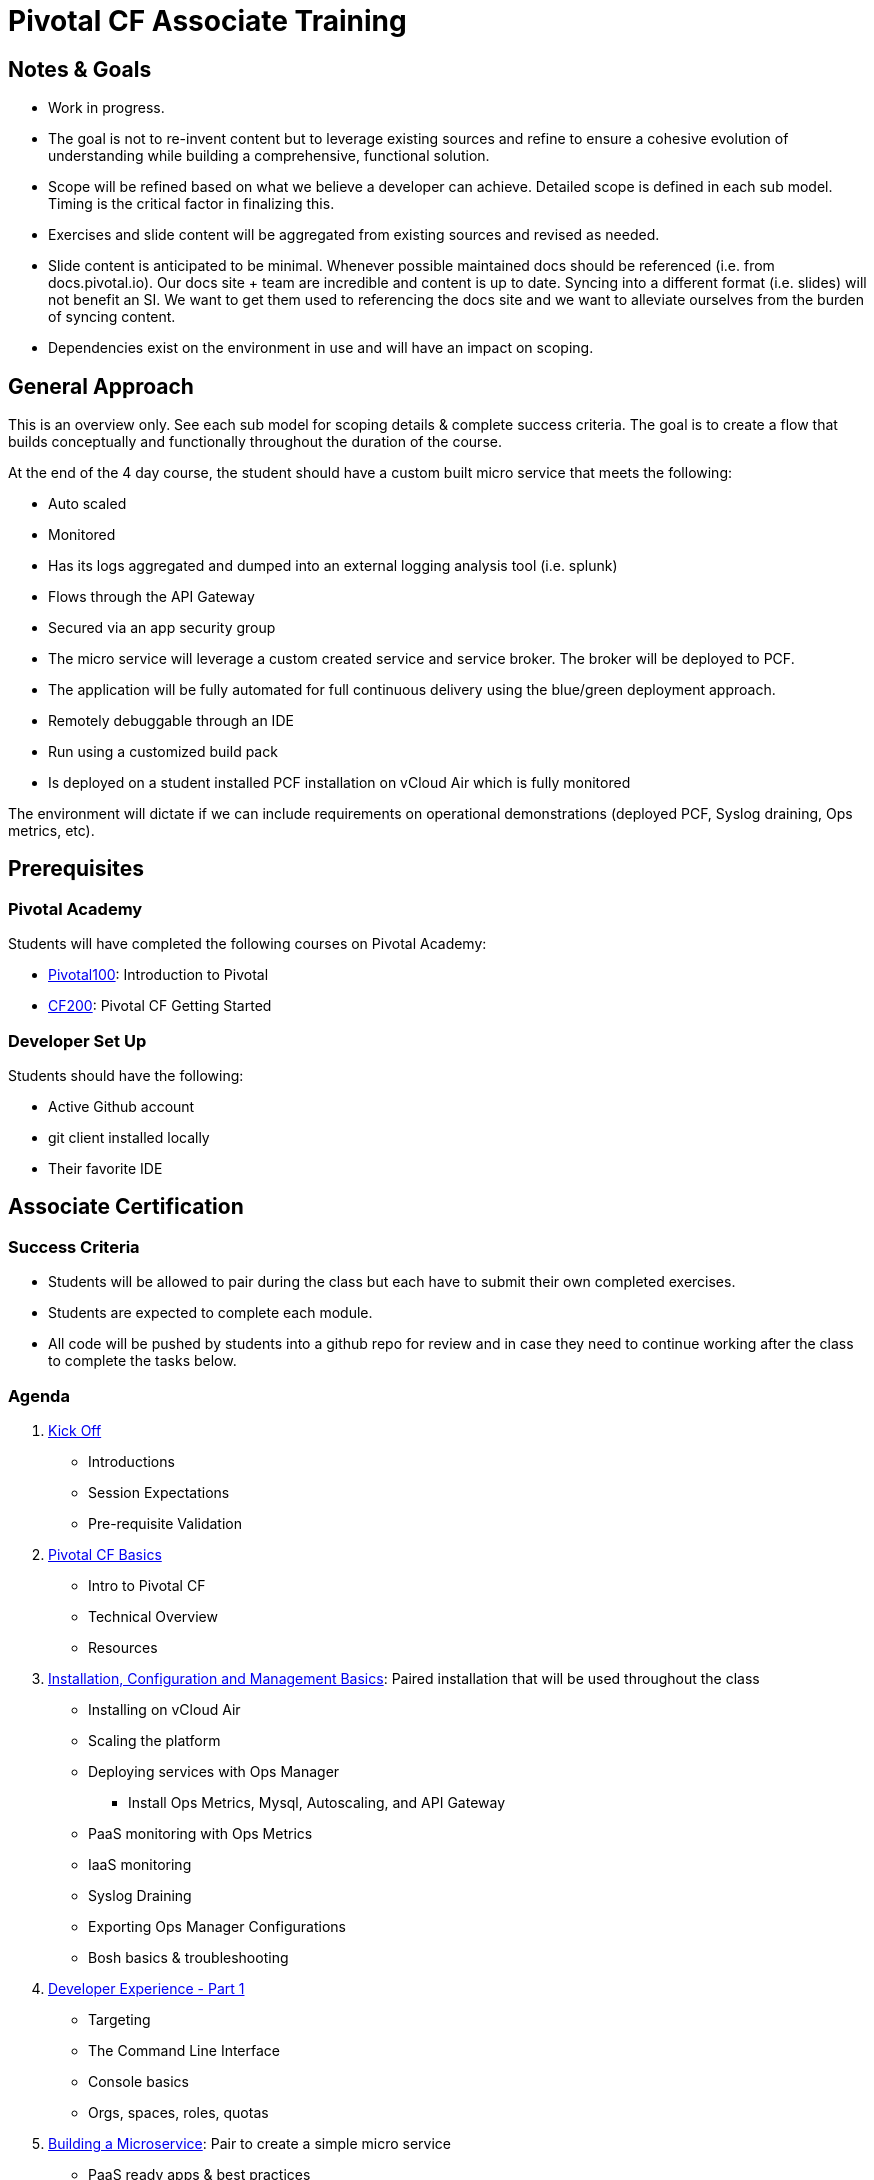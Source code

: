 :icons: font

= Pivotal CF Associate Training

== Notes & Goals

* Work in progress.

* The goal is not to re-invent content but to leverage existing sources and refine to ensure a cohesive evolution of understanding while building a comprehensive, functional solution.

* Scope will be refined based on what we believe a developer can achieve.  Detailed scope is defined in each sub model.  Timing is the critical factor in finalizing this.

* Exercises and slide content will be aggregated from existing sources and revised as needed.

* Slide content is anticipated to be minimal.  Whenever possible maintained docs should be referenced (i.e. from docs.pivotal.io).  Our docs site + team are incredible and content is up to date.  Syncing into a different format (i.e. slides) will not benefit an SI.  We want to get them used to referencing the docs site and we want to alleviate ourselves from the burden of syncing content.

* Dependencies exist on the environment in use and will have an impact on scoping.

== General Approach

This is an overview only.  See each sub model for scoping details & complete success criteria.  The goal is to create a flow that builds conceptually and functionally throughout the duration of the course.

At the end of the 4 day course, the student should have a custom built micro service that meets the following:

* Auto scaled
* Monitored
* Has its logs aggregated and dumped into an external logging analysis tool (i.e. splunk)
* Flows through the API Gateway
* Secured via an app security group
* The micro service will leverage a custom created service and service broker.  The broker will be deployed to PCF.
* The application will be fully automated for full continuous delivery using the blue/green deployment approach.
* Remotely debuggable through an IDE
* Run using a customized build pack
* Is deployed on a student installed PCF installation on vCloud Air which is fully monitored

The environment will dictate if we can include requirements on operational demonstrations (deployed PCF, Syslog draining, Ops metrics, etc).

== Prerequisites

=== Pivotal Academy

Students will have completed the following courses on Pivotal Academy:

* link:https://pivotalpartners.biglms.com/courses/Partners/Pivotal100/VWN/about[Pivotal100]: Introduction to Pivotal
* link:https://pivotalpartners.biglms.com/courses/PivotalU/CF200/VWZP/about[CF200]: Pivotal CF Getting Started

=== Developer Set Up

Students should have the following:

* Active Github account
* git client installed locally
* Their favorite IDE

== Associate Certification

=== Success Criteria

* Students will be allowed to pair during the class but each have to submit their own completed exercises.

* Students are expected to complete each module.

* All code will be pushed by students into a github repo for review and in case they need to continue working after the class to complete the tasks below.

=== Agenda

. link:kick-off/README.adoc[Kick Off]
** Introductions
** Session Expectations
** Pre-requisite Validation

. link:basics/README.adoc[Pivotal CF Basics]
** Intro to Pivotal CF
** Technical Overview
** Resources

. link:pcf-install/README.adoc[Installation, Configuration and Management Basics]: Paired installation that will be used throughout the class
** Installing on vCloud Air
** Scaling the platform
** Deploying services with Ops Manager
*** Install Ops Metrics, Mysql, Autoscaling, and API Gateway
** PaaS monitoring with Ops Metrics
** IaaS monitoring
** Syslog Draining
** Exporting Ops Manager Configurations
** Bosh basics & troubleshooting

. link:dev-experience/README.adoc[Developer Experience - Part 1]
** Targeting
** The Command Line Interface
** Console basics
** Orgs, spaces, roles, quotas

. link:microservice/README.adoc[Building a Microservice]: Pair to create a simple micro service
** PaaS ready apps & best practices
** 12 factor apps

. link:dev-experience/README.adoc[Developer Experience - Part 2]: Use the micro service and perform the following actions/integrations:
** Pushing apps
** Using Manifests
** Dependency Injection in Spring
** Health, logging & events via the CLI
** Binding to services
** Environment variables
** Scaling apps
** IDE integration
** App log aggregation via a User Provided Service Instance
** Monitoring with APM tools
** Remote debugging
** Advanced troubleshooting
** Application Security Groups
** Application Autoscaling
** Continuous Delivery

. link:service-broker/README.adoc[Creating a Custom Service Broker]: Pair to create a custom sql or no-sql backed service and bind it to your micro service.

. link:buildpack/README.adoc[Customizing Build Packs]: Customize a build pack and use it to deploy your micro service

. link:api-gateway/README.adoc[API Gateway]: Transform the data from your micro service using the API gateway.

== Possible Topics

* Docker
* Push Notification
* Data Sync
* PHD Service
* Sizing PCF installations
* How do we incorporate domains?
